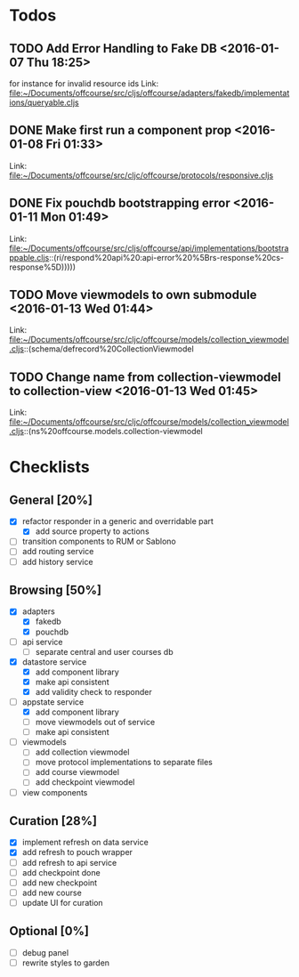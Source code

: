 * Todos
** TODO  Add Error Handling to Fake DB      <2016-01-07 Thu 18:25>
for instance for invalid resource ids 
Link: file:~/Documents/offcourse/src/cljs/offcourse/adapters/fakedb/implementations/queryable.cljs
** DONE  Make first run a component prop      <2016-01-08 Fri 01:33>
 Link: file:~/Documents/offcourse/src/cljc/offcourse/protocols/responsive.cljs
** DONE  Fix pouchdb bootstrapping error      <2016-01-11 Mon 01:49>
 Link: file:~/Documents/offcourse/src/cljs/offcourse/api/implementations/bootstrappable.cljs::(ri/respond%20api%20:api-error%20%5Brs-response%20cs-response%5D)))))
** TODO  Move viewmodels to own submodule      <2016-01-13 Wed 01:44>
 Link: file:~/Documents/offcourse/src/cljc/offcourse/models/collection_viewmodel.cljs::(schema/defrecord%20CollectionViewmodel
** TODO  Change name from collection-viewmodel to collection-view      <2016-01-13 Wed 01:45>
 Link: file:~/Documents/offcourse/src/cljc/offcourse/models/collection_viewmodel.cljs::(ns%20offcourse.models.collection-viewmodel
* Checklists
** General [20%]
- [X] refactor responder in a generic and overridable part
  + [X] add source property to actions
- [ ] transition components to RUM or Sablono
- [ ] add routing service
- [ ] add history service
** Browsing [50%]
- [X] adapters
  + [X] fakedb
  + [X] pouchdb
- [ ] api service
  + [ ] separate central and user courses db
- [X] datastore service
  + [X] add component library
  + [X] make api consistent
  + [X] add validity check to responder
- [-] appstate service
  + [X] add component library
  + [ ] move viewmodels out of service
  + [ ] make api consistent
- [ ] viewmodels
  + [ ] add collection viewmodel
  + [ ] move protocol implementations to separate files
  + [ ] add course viewmodel
  + [ ] add checkpoint viewmodel
- [ ] view components
** Curation [28%]
- [X] implement refresh on data service
- [X] add refresh to pouch wrapper
- [ ] add refresh to api service
- [ ] add checkpoint done
- [ ] add new checkpoint
- [ ] add new course
- [ ] update UI for curation
** Optional [0%]
- [ ] debug panel
- [ ] rewrite styles to garden
